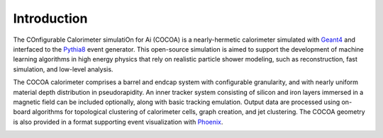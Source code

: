 Introduction
======

The COnfigurable Calorimeter simulatiOn for Ai (COCOA) is a nearly-hermetic calorimeter 
simulated with `Geant4 <https://geant4.web.cern.ch/>`__ 
and interfaced to the `Pythia8 <https://www.pythia.org/>`__ event generator. 
This open-source simulation is aimed to support the development of machine learning algorithms 
in high energy physics that rely on realistic particle shower modeling, 
such as reconstruction, fast simulation, and low-level analysis.

The COCOA calorimeter comprises a barrel and endcap system with configurable granularity, 
and with nearly uniform material depth distribution in pseudorapidity. 
An inner tracker system consisting of silicon and iron layers immersed in a magnetic field 
can be included optionally, along with basic tracking emulation. 
Output data are processed using on-board algorithms for topological clustering of calorimeter cells, 
graph creation, and jet clustering. The COCOA geometry is also provided in a format 
supporting event visualization with `Phoenix <https://github.com/HSF/phoenix>`__.

.. image:: ../imgs/ttbar.png
   :width: 100%
